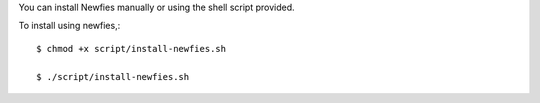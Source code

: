 You can install Newfies manually or using the shell script provided.

To install using newfies,::

    $ chmod +x script/install-newfies.sh

    $ ./script/install-newfies.sh

